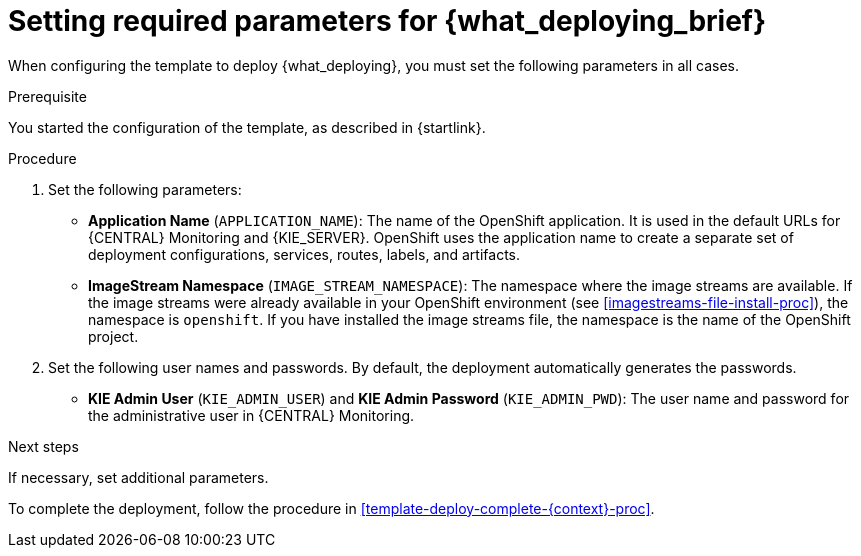 [id='template-deploy-mandatory-{context}-proc']
= Setting required parameters for {what_deploying_brief}

// local variables depending on the assembly context
:params_central!:
:params_kieserver!:
:params_kieserver_s2i!:
:params_kieserver_container_deployment!:
:params_startup_strategy_first!:
:params_multideploy!:
:params_mandatory_maven!:
:params_serveruser_startupstrategy!:
:mode_production_template!:
:mode_production_template_word!:

ifeval::["{context}"=="freeform-monitor"]
:params_central:
:params_kieserver:
:params_mandatory_maven:
:mode_production_template: {PRODUCT_INIT}{ENTERPRISE_VERSION_SHORT}-managed.yaml
:mode_production_template_word: template
endif::[]

ifeval::["{context}"=="freeform-server-managed"]
:params_kieserver:
:params_kieserver_container_deployment:
:params_startup_strategy_first:
:params_multideploy:
:params_mandatory_maven:
:params_serveruser_startupstrategy:
:mode_production_template: {PRODUCT_INIT}{ENTERPRISE_VERSION_SHORT}-kieserver-*.yaml
:mode_production_template_word: templates
endif::[]

ifeval::["{context}"=="freeform-server-immutable"]
:params_kieserver:
:params_kieserver_s2i:
:params_startup_strategy_first:
:params_multideploy:
:params_serveruser_startupstrategy:
endif::[]

When configuring the template to deploy {what_deploying}, you must set the following parameters in all cases. 

.Prerequisite

You started the configuration of the template, as described in {startlink}.

.Procedure

. Set the following parameters:
ifdef::params_startup_strategy_first[]
** *KIE Server Startup Strategy* (`KIE_SERVER_STARTUP_STRATEGY`). This parameter must be set to `OpenShiftStartupStrategy` to ensure that an OpenShift enabled {LOCAL_CENTRAL} connects to the {KIE_SERVER} automatically, using an OpenShift API.
endif::params_startup_strategy_first[]
ifdef::params_central[]
** *{LOCAL_CENTRAL} Server Keystore Secret Name* (`{CENTRAL_CAPITAL_UNDER}_HTTPS_SECRET`): The name of the secret for {CENTRAL}, as created in <<secrets-central-create-proc>>.
endif::params_central[]
ifdef::params_kieserver[]
** *KIE Server Keystore Secret Name* (`KIE_SERVER_HTTPS_SECRET`): The name of the secret for {KIE_SERVER}, as created in <<secrets-kie-create-proc>>.
endif::params_kieserver[]
ifdef::params_central[]
** *{LOCAL_CENTRAL} Server Certificate Name* (`{CENTRAL_CAPITAL_UNDER}_HTTPS_NAME`): The name of the certificate in the keystore that you created in <<secrets-central-create-proc>>. 
** *{LOCAL_CENTRAL} Server Keystore Password* (`{CENTRAL_CAPITAL_UNDER}_HTTPS_PASSWORD`): The password for the keystore that you created in <<secrets-central-create-proc>>.
endif::params_central[]
ifdef::params_kieserver[]
** *KIE Server Certificate Name* (`KIE_SERVER_HTTPS_NAME`): The name of the certificate in the keystore that you created in <<secrets-kie-create-proc>>.
** *KIE Server Keystore Password* (`KIE_SERVER_HTTPS_PASSWORD`): The password for the keystore that you created in <<secrets-kie-create-proc>>.
endif::params_kieserver[]
** *Application Name* (`APPLICATION_NAME`): The name of the OpenShift application. It is used in the default URLs for {CENTRAL} Monitoring and {KIE_SERVER}. OpenShift uses the application name to create a separate set of deployment configurations, services, routes, labels, and artifacts. 
ifdef::params_multideploy[]
You can deploy several applications using the same template into the same project, as long as you use different application names. Also, the application name determines the name of the server configuration (server template) on the {LOCALCENTRAL} that the {KIE_SERVER} is to join. If you are deploying several {KIE_SERVERS}, you must ensure each of the servers has a different application name.
endif::params_multideploy[]
ifdef::params_mandatory_maven[]
** *Maven repository URL* (`MAVEN_REPO_URL`): A URL for a Maven repository. You must upload all the processes (KJAR files) that are to be deployed on managed {KIE_SERVERS} in your environment into this repository.
** *Maven repository username* (`MAVEN_REPO_USERNAME`): The username for the Maven repository.
** *Maven repository password* (`MAVEN_REPO_PASSWORD`): The password for the Maven repository.
endif::params_mandatory_maven[]
ifdef::params_kieserver_s2i[]
** *KIE Server Container Deployment* (`KIE_SERVER_CONTAINER_DEPLOYMENT`): The identifying information of the decision service (KJAR file) that is built from your source. The format is: `<containerId>=<groupId>:<artifactId>:<version>`. You can provide two or more KJAR files using the `|` separator, as illustrated in the following example: `containerId=groupId:artifactId:version|c2=g2:a2:v2`. The Maven build process must produce all these files from the source in the Git repository.
** *Git Repository URL* (`SOURCE_REPOSITORY_URL`): The URL for the Git repository that contains the source for your decision service.
** *Git Reference* (`SOURCE_REPOSITORY_REF`): The branch in the Git repository
** *Context Directory* (`CONTEXT_DIR`): The path to the source within the project downloaded from the Git repository
** *Artifact Directory* (`ARTIFACT_DIR`): The path within the project that contains the required binary files (KJAR files and any other necessary files) after a successful Maven build. Normally this directory is the target directory of the build. However, you can provide prebuilt binaries in this directory in the Git repository
endif::params_kieserver_s2i[]
ifdef::mode_production_template[]
** *KIE Server Mode* (`KIE_SERVER_MODE`): In the `{mode_production_template}` {mode_production_template_word} the default value is `PRODUCTION`; in this mode, you can not deploy `SNAPSHOT` versions of KJAR artifacts on the {KIE_SERVER} and can not change versions of an artifact in an existing container. (To deploy a new version with `PRODUCTION` mode, you can create a new container on the same {KIE_SERVER}). To deploy `SNAPSHOT` versions or to change versions of an artifact in an existing container, set this parameter to `DEVELOPMENT`. 
endif::mode_production_template[]
** *ImageStream Namespace* (`IMAGE_STREAM_NAMESPACE`): The namespace where the image streams are available. If the image streams were already available in your OpenShift environment (see <<imagestreams-file-install-proc>>), the namespace is `openshift`. If you have installed the image streams file, the namespace is the name of the OpenShift project.
ifdef::params_central[]
ifeval::["{LOCAL_CENTRAL}"=="{CENTRAL} Monitoring"]
** *{LOCAL_CENTRAL} Container Replicas* (`{CENTRAL_CAPITAL_UNDER}_MONITORING_CONTAINER_REPLICAS`): The number of replicas initially created for {CENTRAL} Monitoring. If you do not want to use a high-availability configuration for {CENTRAL} Monitoring, set this number to 1.
endif::[]
// this next one is available only in managed and prod templates. Temporarily put under Central,
// but when adding other templates, need to review the conditioning
** *KIE Server Container Replicas* (`KIE_SERVER_CONTAINER_REPLICAS`): The number of replicas initially created for the {KIE_SERVER}.
endif::params_central[]
ifdef::params_kieserver_container_deployment[]
+
. If you want to deploy and start services from the Maven repository at the startup of the {KIE_SERVER}, set the following parameter. Note that in this case, {LOCAL_CENTRAL} is not able to deploy and undeploy services on this {KIE_SERVER}.
** *KIE Server Container Deployment* (`KIE_SERVER_CONTAINER_DEPLOYMENT`): The identifying information of the decision services (KJAR files) that the deployment must pull from the Maven repository. The format is: `<containerId>=<groupId>:<artifactId>:<version>`. You can provide two or more KJAR files using the `|` separator, as illustrated in the following: `containerId=groupId:artifactId:version|c2=g2:a2:v2`.
endif::params_kieserver_container_deployment[]
+
. Set the following user names and passwords. By default, the deployment automatically generates the passwords.
** *KIE Admin User* (`KIE_ADMIN_USER`) and *KIE Admin Password* (`KIE_ADMIN_PWD`): The user name and password for the administrative user in {CENTRAL} Monitoring.
ifdef::params_kieserver[]
** *KIE Server User* (`KIE_SERVER_USER`) and *KIE Server Password* (`KIE_SERVER_PWD`): The user name and password that a client application must use to connect to any of the {KIE_SERVERS}.
ifeval::["{context}"=="freeform-monitor"]
You must set the user name and password and record them, so you can use the same credentials when deploying additional {KIE_SERVERS}.
endif::[]
ifdef::params_serveruser_startupstrategy[]
To enable the {LOCAL_CENTRAL} connection to this {KIE_SERVER}, you must set these parameters to the same values as the same parameters for the {LOCAL_CENTRAL} deployment that you set in <<template-deploy-mandatory-freeform-monitor-proc>>.  
endif::params_serveruser_startupstrategy[]


endif::params_kieserver[]
ifeval::["{context}"=="freeform-monitor"]
+
. Ensure the following parameters retain their default values:
** *Enable OpenShift Integration* (`KIE_WORKBENCH_CONTROLLER_OPENSHIFT_ENABLED`): This parameter must be set to `true` to enable OpenShift integration for the {LOCAL_CENTRAL}. With OpenShift integration, the {LOCAL_CENTRAL} connects to all {KIE_SERVERS} in the same namespace automatically if OpenShift Startup Strategy is enabled on the {KIE_SERVERS}. The default value is `true`. Do not change this value.
** *KIE Server Startup Strategy* (`KIE_SERVER_STARTUP_STRATEGY`): This parameter must be set to `OpenShiftStartupStrategy` to ensure that the OpenShift enabled {LOCAL_CENTRAL} connects to the {KIE_SERVER} automatically, using an OpenShift API. The default value is `OpenShiftStartupStrategy`. Do not change this value.
endif::[]

.Next steps

If necessary, set additional parameters. 

To complete the deployment, follow the procedure in <<template-deploy-complete-{context}-proc>>.
